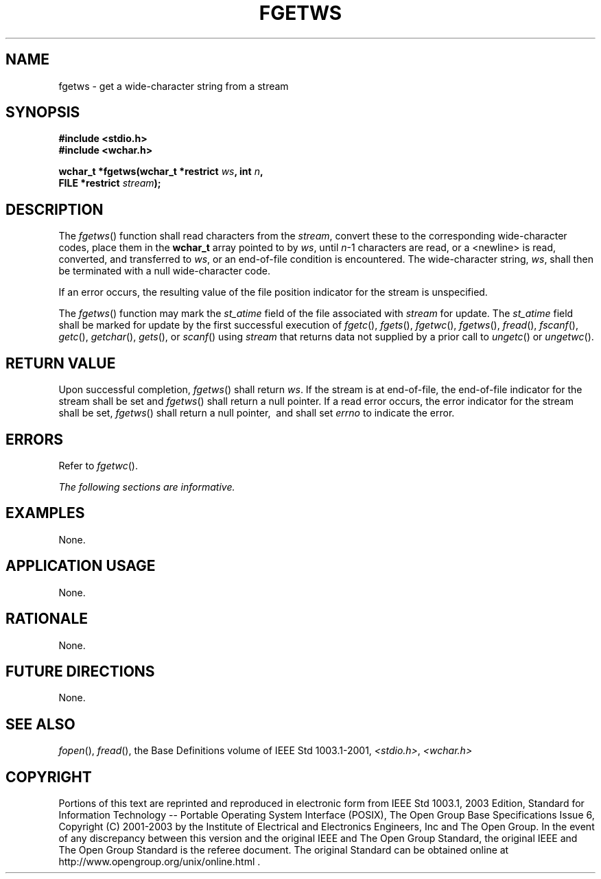.\" Copyright (c) 2001-2003 The Open Group, All Rights Reserved 
.TH "FGETWS" 3 2003 "IEEE/The Open Group" "POSIX Programmer's Manual"
.\" fgetws 
.SH NAME
fgetws \- get a wide-character string from a stream
.SH SYNOPSIS
.LP
\fB#include <stdio.h>
.br
#include <wchar.h>
.br
.sp
wchar_t *fgetws(wchar_t *restrict\fP \fIws\fP\fB, int\fP \fIn\fP\fB,
.br
\ \ \ \ \ \  FILE *restrict\fP \fIstream\fP\fB);
.br
\fP
.SH DESCRIPTION
.LP
The \fIfgetws\fP() function shall read characters from the \fIstream\fP,
convert these to the corresponding wide-character
codes, place them in the \fBwchar_t\fP array pointed to by \fIws\fP,
until \fIn\fP-1 characters are read, or a <newline>
is read, converted, and transferred to \fIws\fP, or an end-of-file
condition is encountered. The wide-character string, \fIws\fP,
shall then be terminated with a null wide-character code.
.LP
If an error occurs, the resulting value of the file position indicator
for the stream is unspecified.
.LP
The
\fIfgetws\fP() function may mark the \fIst_atime\fP field of the file
associated with \fIstream\fP for update. The
\fIst_atime\fP field shall be marked for update by the first successful
execution of \fIfgetc\fP(), \fIfgets\fP(), \fIfgetwc\fP(), \fIfgetws\fP(),
\fIfread\fP(), \fIfscanf\fP(), \fIgetc\fP(), \fIgetchar\fP(), \fIgets\fP(),
or \fIscanf\fP() using \fIstream\fP that returns data not supplied
by a prior call to \fIungetc\fP() or \fIungetwc\fP(). 
.SH RETURN VALUE
.LP
Upon successful completion, \fIfgetws\fP() shall return \fIws\fP.
If the stream is at end-of-file, the end-of-file indicator
for the stream shall be set and \fIfgetws\fP() shall return a null
pointer. If a read error occurs, the error indicator for the
stream shall be set, \fIfgetws\fP() shall return a null pointer, 
\ and shall set \fIerrno\fP to indicate the error. 
.SH ERRORS
.LP
Refer to \fIfgetwc\fP().
.LP
\fIThe following sections are informative.\fP
.SH EXAMPLES
.LP
None.
.SH APPLICATION USAGE
.LP
None.
.SH RATIONALE
.LP
None.
.SH FUTURE DIRECTIONS
.LP
None.
.SH SEE ALSO
.LP
\fIfopen\fP(), \fIfread\fP(), the Base Definitions volume of
IEEE\ Std\ 1003.1-2001, \fI<stdio.h>\fP, \fI<wchar.h>\fP
.SH COPYRIGHT
Portions of this text are reprinted and reproduced in electronic form
from IEEE Std 1003.1, 2003 Edition, Standard for Information Technology
-- Portable Operating System Interface (POSIX), The Open Group Base
Specifications Issue 6, Copyright (C) 2001-2003 by the Institute of
Electrical and Electronics Engineers, Inc and The Open Group. In the
event of any discrepancy between this version and the original IEEE and
The Open Group Standard, the original IEEE and The Open Group Standard
is the referee document. The original Standard can be obtained online at
http://www.opengroup.org/unix/online.html .
